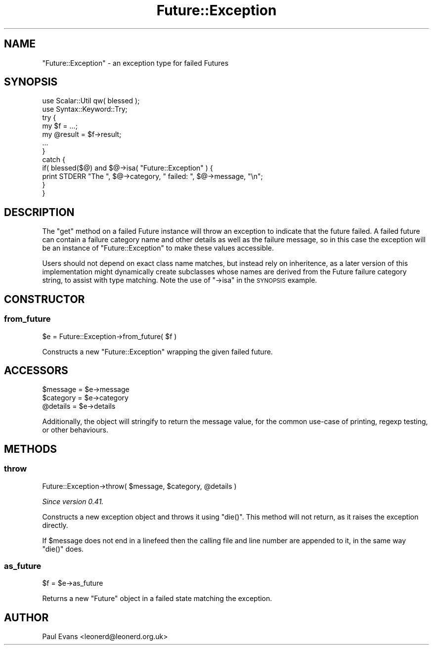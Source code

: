 .\" Automatically generated by Pod::Man 4.14 (Pod::Simple 3.41)
.\"
.\" Standard preamble:
.\" ========================================================================
.de Sp \" Vertical space (when we can't use .PP)
.if t .sp .5v
.if n .sp
..
.de Vb \" Begin verbatim text
.ft CW
.nf
.ne \\$1
..
.de Ve \" End verbatim text
.ft R
.fi
..
.\" Set up some character translations and predefined strings.  \*(-- will
.\" give an unbreakable dash, \*(PI will give pi, \*(L" will give a left
.\" double quote, and \*(R" will give a right double quote.  \*(C+ will
.\" give a nicer C++.  Capital omega is used to do unbreakable dashes and
.\" therefore won't be available.  \*(C` and \*(C' expand to `' in nroff,
.\" nothing in troff, for use with C<>.
.tr \(*W-
.ds C+ C\v'-.1v'\h'-1p'\s-2+\h'-1p'+\s0\v'.1v'\h'-1p'
.ie n \{\
.    ds -- \(*W-
.    ds PI pi
.    if (\n(.H=4u)&(1m=24u) .ds -- \(*W\h'-12u'\(*W\h'-12u'-\" diablo 10 pitch
.    if (\n(.H=4u)&(1m=20u) .ds -- \(*W\h'-12u'\(*W\h'-8u'-\"  diablo 12 pitch
.    ds L" ""
.    ds R" ""
.    ds C` ""
.    ds C' ""
'br\}
.el\{\
.    ds -- \|\(em\|
.    ds PI \(*p
.    ds L" ``
.    ds R" ''
.    ds C`
.    ds C'
'br\}
.\"
.\" Escape single quotes in literal strings from groff's Unicode transform.
.ie \n(.g .ds Aq \(aq
.el       .ds Aq '
.\"
.\" If the F register is >0, we'll generate index entries on stderr for
.\" titles (.TH), headers (.SH), subsections (.SS), items (.Ip), and index
.\" entries marked with X<> in POD.  Of course, you'll have to process the
.\" output yourself in some meaningful fashion.
.\"
.\" Avoid warning from groff about undefined register 'F'.
.de IX
..
.nr rF 0
.if \n(.g .if rF .nr rF 1
.if (\n(rF:(\n(.g==0)) \{\
.    if \nF \{\
.        de IX
.        tm Index:\\$1\t\\n%\t"\\$2"
..
.        if !\nF==2 \{\
.            nr % 0
.            nr F 2
.        \}
.    \}
.\}
.rr rF
.\"
.\" Accent mark definitions (@(#)ms.acc 1.5 88/02/08 SMI; from UCB 4.2).
.\" Fear.  Run.  Save yourself.  No user-serviceable parts.
.    \" fudge factors for nroff and troff
.if n \{\
.    ds #H 0
.    ds #V .8m
.    ds #F .3m
.    ds #[ \f1
.    ds #] \fP
.\}
.if t \{\
.    ds #H ((1u-(\\\\n(.fu%2u))*.13m)
.    ds #V .6m
.    ds #F 0
.    ds #[ \&
.    ds #] \&
.\}
.    \" simple accents for nroff and troff
.if n \{\
.    ds ' \&
.    ds ` \&
.    ds ^ \&
.    ds , \&
.    ds ~ ~
.    ds /
.\}
.if t \{\
.    ds ' \\k:\h'-(\\n(.wu*8/10-\*(#H)'\'\h"|\\n:u"
.    ds ` \\k:\h'-(\\n(.wu*8/10-\*(#H)'\`\h'|\\n:u'
.    ds ^ \\k:\h'-(\\n(.wu*10/11-\*(#H)'^\h'|\\n:u'
.    ds , \\k:\h'-(\\n(.wu*8/10)',\h'|\\n:u'
.    ds ~ \\k:\h'-(\\n(.wu-\*(#H-.1m)'~\h'|\\n:u'
.    ds / \\k:\h'-(\\n(.wu*8/10-\*(#H)'\z\(sl\h'|\\n:u'
.\}
.    \" troff and (daisy-wheel) nroff accents
.ds : \\k:\h'-(\\n(.wu*8/10-\*(#H+.1m+\*(#F)'\v'-\*(#V'\z.\h'.2m+\*(#F'.\h'|\\n:u'\v'\*(#V'
.ds 8 \h'\*(#H'\(*b\h'-\*(#H'
.ds o \\k:\h'-(\\n(.wu+\w'\(de'u-\*(#H)/2u'\v'-.3n'\*(#[\z\(de\v'.3n'\h'|\\n:u'\*(#]
.ds d- \h'\*(#H'\(pd\h'-\w'~'u'\v'-.25m'\f2\(hy\fP\v'.25m'\h'-\*(#H'
.ds D- D\\k:\h'-\w'D'u'\v'-.11m'\z\(hy\v'.11m'\h'|\\n:u'
.ds th \*(#[\v'.3m'\s+1I\s-1\v'-.3m'\h'-(\w'I'u*2/3)'\s-1o\s+1\*(#]
.ds Th \*(#[\s+2I\s-2\h'-\w'I'u*3/5'\v'-.3m'o\v'.3m'\*(#]
.ds ae a\h'-(\w'a'u*4/10)'e
.ds Ae A\h'-(\w'A'u*4/10)'E
.    \" corrections for vroff
.if v .ds ~ \\k:\h'-(\\n(.wu*9/10-\*(#H)'\s-2\u~\d\s+2\h'|\\n:u'
.if v .ds ^ \\k:\h'-(\\n(.wu*10/11-\*(#H)'\v'-.4m'^\v'.4m'\h'|\\n:u'
.    \" for low resolution devices (crt and lpr)
.if \n(.H>23 .if \n(.V>19 \
\{\
.    ds : e
.    ds 8 ss
.    ds o a
.    ds d- d\h'-1'\(ga
.    ds D- D\h'-1'\(hy
.    ds th \o'bp'
.    ds Th \o'LP'
.    ds ae ae
.    ds Ae AE
.\}
.rm #[ #] #H #V #F C
.\" ========================================================================
.\"
.IX Title "Future::Exception 3"
.TH Future::Exception 3 "2020-10-20" "perl v5.32.0" "User Contributed Perl Documentation"
.\" For nroff, turn off justification.  Always turn off hyphenation; it makes
.\" way too many mistakes in technical documents.
.if n .ad l
.nh
.SH "NAME"
"Future::Exception" \- an exception type for failed Futures
.SH "SYNOPSIS"
.IX Header "SYNOPSIS"
.Vb 2
\&   use Scalar::Util qw( blessed );
\&   use Syntax::Keyword::Try;
\&
\&   try {
\&      my $f = ...;
\&      my @result = $f\->result;
\&      ...
\&   }
\&   catch {
\&      if( blessed($@) and $@\->isa( "Future::Exception" ) {
\&         print STDERR "The ", $@\->category, " failed: ", $@\->message, "\en";
\&      }
\&   }
.Ve
.SH "DESCRIPTION"
.IX Header "DESCRIPTION"
The \f(CW\*(C`get\*(C'\fR method on a failed Future instance will throw an exception to
indicate that the future failed. A failed future can contain a failure
category name and other details as well as the failure message, so in this
case the exception will be an instance of \f(CW\*(C`Future::Exception\*(C'\fR to make these
values accessible.
.PP
Users should not depend on exact class name matches, but instead rely on
inheritence, as a later version of this implementation might dynamically
create subclasses whose names are derived from the Future failure category
string, to assist with type matching. Note the use of \f(CW\*(C`\->isa\*(C'\fR in the
\&\s-1SYNOPSIS\s0 example.
.SH "CONSTRUCTOR"
.IX Header "CONSTRUCTOR"
.SS "from_future"
.IX Subsection "from_future"
.Vb 1
\&   $e = Future::Exception\->from_future( $f )
.Ve
.PP
Constructs a new \f(CW\*(C`Future::Exception\*(C'\fR wrapping the given failed future.
.SH "ACCESSORS"
.IX Header "ACCESSORS"
.Vb 3
\&   $message  = $e\->message
\&   $category = $e\->category
\&   @details  = $e\->details
.Ve
.PP
Additionally, the object will stringify to return the message value, for the
common use-case of printing, regexp testing, or other behaviours.
.SH "METHODS"
.IX Header "METHODS"
.SS "throw"
.IX Subsection "throw"
.Vb 1
\&   Future::Exception\->throw( $message, $category, @details )
.Ve
.PP
\&\fISince version 0.41.\fR
.PP
Constructs a new exception object and throws it using \f(CW\*(C`die()\*(C'\fR. This method
will not return, as it raises the exception directly.
.PP
If \f(CW$message\fR does not end in a linefeed then the calling file and line
number are appended to it, in the same way \f(CW\*(C`die()\*(C'\fR does.
.SS "as_future"
.IX Subsection "as_future"
.Vb 1
\&   $f = $e\->as_future
.Ve
.PP
Returns a new \f(CW\*(C`Future\*(C'\fR object in a failed state matching the exception.
.SH "AUTHOR"
.IX Header "AUTHOR"
Paul Evans <leonerd@leonerd.org.uk>
